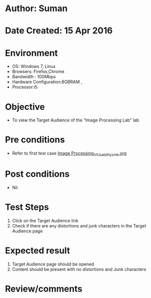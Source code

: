 * Author: Suman
* Date Created: 15 Apr 2016
* Environment
  - OS: Windows 7, Linux
  - Browsers: Firefox,Chrome
  - Bandwidth : 100Mbps
  - Hardware Configuration:8GBRAM , 
  - Processor:i5

* Objective
  - To view the Target Audience of the “Image Processing Lab" lab

* Pre conditions
  - Refer to first test case [[https://github.com/Virtual-Labs/image-processing-iiith/blob/master/test-cases/integration_test-cases/System/Image Processing_01_Usability_smk.org][Image Processing_01_Usability_smk.org]]

* Post conditions
  - Nil
* Test Steps
  1. Click on the Target Audience link 
  2. Check if there are any distortions and junk characters in the Target Audience page

* Expected result
  1. Target Audience page should be opened
  2. Content should be present with no distortions and Junk characters

* Review/comments


